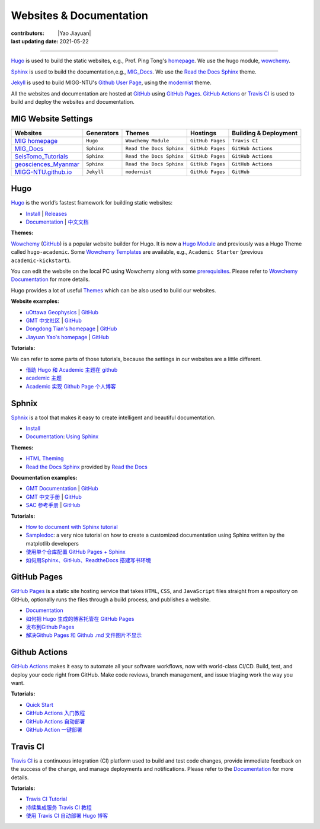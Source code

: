 Websites & Documentation
========================

:contributors: |Yao Jiayuan|
:last updating date: 2021-05-22

----

`Hugo <https://gohugo.io/>`__ is used to build the static websites, e.g.,
Prof. Ping Tong's `homepage <https://personal.ntu.edu.sg/tongping/>`__.
We use the hugo module, `wowchemy <https://github.com/wowchemy/wowchemy-hugo-modules>`__.

`Sphinx <https://www.sphinx-doc.org/en/master/>`__ is used to build the documentation,e.g.,
`MIG_Docs <https://migg-ntu.github.io/MIG_Docs/>`__.
We use the `Read the Docs Sphinx <https://github.com/readthedocs/sphinx_rtd_theme>`__ theme.

`Jekyll <https://jekyllrb.com/>`__ is used to build MIGG-NTU's
`Github User Page <https://migg-ntu.github.io/>`__,
using the `modernist <https://github.com/pages-themes/modernist>`__ theme.

All the websites and documentation are hosted at `GitHub <https://github.com/MIGG-NTU>`__
using `GitHub Pages <https://pages.github.com/>`__.
`GitHub Actions <https://docs.github.com/cn/free-pro-team@latest/actions>`__
or `Travis CI <https://travis-ci.com/>`__ is used to build and deploy the websites and documentation.


MIG Website Settings
--------------------

========================================================================= ============== ======================== ================ =====================
Websites                                                                  Generators     Themes                   Hostings         Building & Deployment
========================================================================= ============== ======================== ================ =====================
`MIG homepage <https://personal.ntu.edu.sg/tongping/>`__                  ``Hugo``       ``Wowchemy Module``      ``GitHub Pages`` ``Travis CI``
`MIG_Docs <https://migg-ntu.github.io/MIG_Docs/>`__                       ``Sphinx``     ``Read the Docs Sphinx`` ``GitHub Pages`` ``GitHub Actions``
`SeisTomo_Tutorials <https://migg-ntu.github.io/SeisTomo_Tutorials/>`__   ``Sphinx``     ``Read the Docs Sphinx`` ``GitHub Pages`` ``GitHub Actions``
`geosciences_Myanmar <https://migg-ntu.github.io/geosciences_Myanmar/>`__ ``Sphinx``     ``Read the Docs Sphinx`` ``GitHub Pages`` ``GitHub Actions``
`MIGG-NTU.github.io <https://github.com/MIGG-NTU/MIGG-NTU.github.io>`__   ``Jekyll``     ``modernist``            ``GitHub Pages`` ``GitHub``
========================================================================= ============== ======================== ================ =====================

Hugo
----

`Hugo <https://gohugo.io/>`__ is the world’s fastest framework for building static websites:

- `Install <https://gohugo.io/getting-started/installing/>`__  | `Releases <https://github.com/gohugoio/hugo/releases>`__
- `Documentation <https://gohugo.io/documentation/>`__ | `中文文档 <https://www.gohugo.org/>`__

**Themes:**

`Wowchemy <https://wowchemy.com/>`__ (`GitHub <https://github.com/wowchemy/wowchemy-hugo-modules>`__)
is a popular website builder for Hugo. It is now a `Hugo Module <https://gohugo.io/hugo-modules/>`__
and previously was a Hugo Theme called ``hugo-academic``.
Some `Wowchemy Templates <https://wowchemy.com/templates/>`__ are available, e.g., ``Academic Starter`` (previous ``academic-kickstart``).

You can edit the website on the local PC using Wowchemy along with some `prerequisites <https://wowchemy.com/docs/install-locally/#prerequisites>`__.
Please refer to `Wowchemy Documentation <https://wowchemy.com/docs/>`__ for more details.

Hugo provides a lot of useful `Themes <https://themes.gohugo.io/>`__ which can be also used to build our websites.

**Website examples:**

- `uOttawa Geophysics <https://www.uogeophysics.com/>`__ | `GitHub <https://github.com/paudetseis/academic-kickstart>`__
- `GMT 中文社区 <https://gmt-china.org/>`__ | `GitHub <https://github.com/gmt-china/gmt-china.org>`__
- `Dongdong Tian's homepage <https://me.seisman.info/>`__ | `GitHub <https://github.com/seisman/academic-homepage>`__
- `Jiayuan Yao's homepage <https://core-man.github.io/academic-homepage/>`__ | `GitHub <https://github.com/core-man/academic-homepage>`__

**Tutorials:**

We can refer to some parts of those tutorials, because the settings in our websites are a little different.

- `借助 Hugo 和 Academic 主题在 github <https://leidawt.github.io/post/%E5%80%9F%E5%8A%A9hugo%E5%92%8Cacademic%E4%B8%BB%E9%A2%98%E5%9C%A8github/>`__
- `academic 主题 <https://skyao.io/learning-hugo/docs/theme/academic.html>`__
- `Academic 实现 Github Page 个人博客 <https://szthanatos.github.io/post/academic/academic_in_practice/>`__

Sphnix
------

`Sphnix <https://www.sphinx-doc.org/>`__  is a tool that makes it easy to create intelligent and beautiful documentation.

- `Install <https://www.sphinx-doc.org/en/master/usage/installation.html>`__
- `Documentation <https://www.sphinx-doc.org/en/master/contents.html>`__: `Using Sphinx <https://www.sphinx-doc.org/en/master/usage/index.html>`__

**Themes:**

- `HTML Theming <https://www.sphinx-doc.org/en/master/usage/theming.html>`__
- `Read the Docs Sphinx <https://github.com/readthedocs/sphinx_rtd_theme>`__ provided by `Read the Docs <https://readthedocs.org/>`__

**Documentation examples:**

- `GMT Documentation <https://docs.generic-mapping-tools.org/latest/>`__ | `GitHub <https://github.com/GenericMappingTools/gmt>`__
- `GMT 中文手册 <https://docs.gmt-china.org/latest/>`__ | `GitHub <https://github.com/gmt-china/GMT_docs>`__
- `SAC 参考手册 <https://seisman.github.io/SAC_Docs_zh/>`__ | `GitHub <https://github.com/seisman/SAC_Docs_zh>`__

**Tutorials:**

- `How to document with Sphinx tutorial <https://www.youtube.com/watch?v=_xDgNKc6-AI&list=PLE72UCmIe7T9HewaqCUhKqiMK3LxYStjy>`__
- `Sampledoc <https://matplotlib.org/sampledoc/>`__: a very nice tutorial on how to create a customized documentation using Sphinx written by the matplotlib developers
- `使用单个仓库配置 GitHub Pages + Sphinx <https://natescarlet.github.io/2019/05/11/%E4%BD%BF%E7%94%A8%E5%8D%95%E4%B8%AA%E4%BB%93%E5%BA%93%E9%85%8D%E7%BD%AE-github-pages-sphinx/>`__
- `如何用Sphinx、GitHub、ReadtheDocs 搭建写书环境 <https://wtf.readthedocs.io/en/latest/index.html>`__

GitHub Pages
------------

`GitHub Pages <https://pages.github.com/>`__ is a static site hosting service that takes ``HTML``, ``CSS``, and ``JavaScript`` files straight from a repository on GitHub, optionally runs the files through a build process, and publishes a website.

- `Documentation <https://docs.github.com/cn/free-pro-team@latest/github/working-with-github-pages>`__
- `如何把 Hugo 生成的博客托管在 GitHub Pages <https://www.gohugo.org/doc/tutorials/github-pages-blog/>`__
- `发布到Github Pages <https://einverne.github.io/gitbook-tutorial/publish/gitpages.html>`__
- `解决Github Pages 和 Github .md 文件图片不显示 <https://www.cnblogs.com/Java-Starter/p/11087031.html>`__

Github Actions
--------------

`GitHub Actions <https://docs.github.com/cn/free-pro-team@latest/actions>`__ makes it easy to automate all your software workflows, now with world-class CI/CD. Build, test, and deploy your code right from GitHub. Make code reviews, branch management, and issue triaging work the way you want.

**Tutorials:**

- `Quick Start <https://docs.github.com/cn/free-pro-team@latest/actions/quickstart>`__
- `GitHub Actions 入门教程 <http://www.ruanyifeng.com/blog/2019/09/getting-started-with-github-actions.html>`__
- `GitHub Actions 自动部署 <https://segmentfault.com/a/1190000021815477>`__
- `GitHub Action 一键部署 <https://didiheng.com/front/2019-12-11.html#github-action%E9%85%8D%E7%BD%AE>`__

Travis CI
---------

`Travis CI <https://travis-ci.com/>`__ is a continuous integration (CI) platform used to build and test code changes, provide immediate feedback on the success of the change, and manage deployments and notifications. Please refer to the `Documentation <https://docs.travis-ci.com/>`__ for more details.

**Tutorials:**

- `Travis CI Tutorial <https://docs.travis-ci.com/user/tutorial/>`__
- `持续集成服务 Travis CI 教程 <http://www.ruanyifeng.com/blog/2017/12/travis_ci_tutorial.html>`__
- `使用 Travis CI 自动部署 Hugo 博客 <https://mogeko.me/2018/028/>`__
